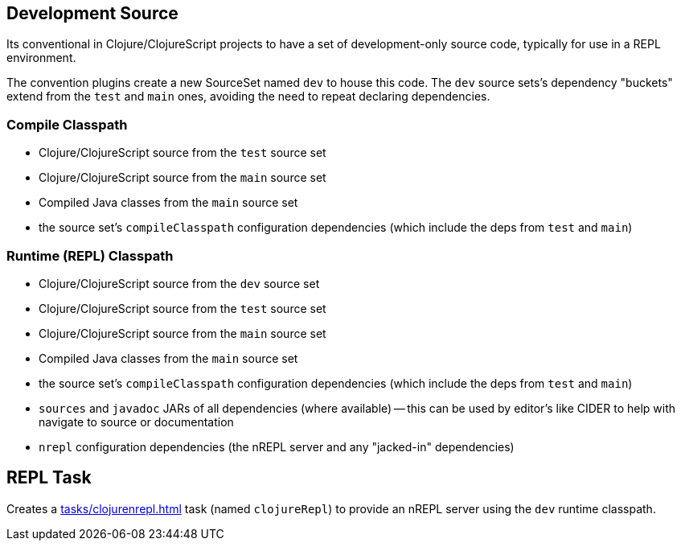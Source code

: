 == Development Source

Its conventional in Clojure/ClojureScript projects to have a set of development-only source code, typically for use in a REPL environment.

The convention plugins create a new SourceSet named `dev` to house this code. The `dev` source sets's dependency "buckets" extend from the `test` and `main` ones, avoiding the need to repeat declaring dependencies.

=== Compile Classpath

* Clojure/ClojureScript source from the `test` source set
* Clojure/ClojureScript source from the `main` source set
* Compiled Java classes from the `main` source set
* the source set's `compileClasspath` configuration dependencies (which include the deps from `test` and `main`)

=== Runtime (REPL) Classpath

* Clojure/ClojureScript source from the `dev` source set
* Clojure/ClojureScript source from the `test` source set
* Clojure/ClojureScript source from the `main` source set
* Compiled Java classes from the `main` source set
* the source set's `compileClasspath` configuration dependencies (which include the deps from `test` and `main`)
* `sources` and `javadoc` JARs of all dependencies (where available) -- this can be used by editor's like CIDER to help with navigate to source or documentation
* `nrepl` configuration dependencies (the nREPL server and any "jacked-in" dependencies)

== REPL Task

Creates a xref:tasks/clojurenrepl.adoc[] task (named `clojureRepl`) to provide an nREPL server using the `dev` runtime classpath.
